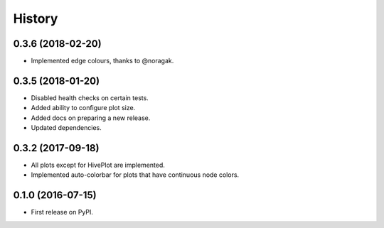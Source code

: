 =======
History
=======

0.3.6 (2018-02-20)
------------------

* Implemented edge colours, thanks to @noragak.

0.3.5 (2018-01-20)
------------------

* Disabled health checks on certain tests.
* Added ability to configure plot size.
* Added docs on preparing a new release.
* Updated dependencies.

0.3.2 (2017-09-18)
------------------

* All plots except for HivePlot are implemented.
* Implemented auto-colorbar for plots that have continuous node colors.

0.1.0 (2016-07-15)
------------------

* First release on PyPI.
